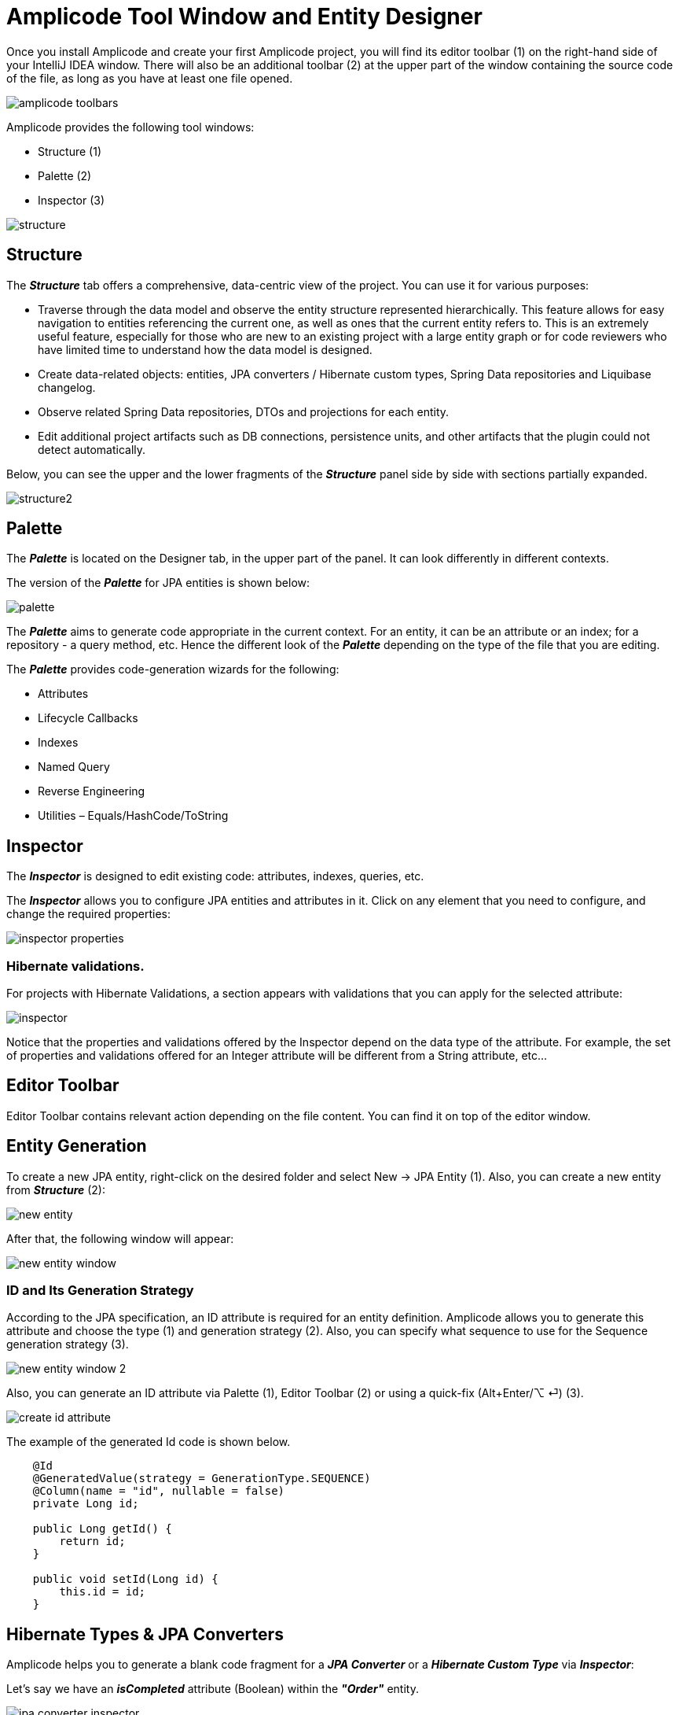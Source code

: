 = Amplicode Tool Window and Entity Designer

Once you install Amplicode and create your first Amplicode project, you will find its editor toolbar (1) on the right-hand side of your IntelliJ IDEA window. There will also be an additional toolbar (2) at the upper part of the window containing the source code of the file, as long as you have at least one file opened.

image::amplicode-toolbars.png[align=center]

Amplicode provides the following tool windows:

 * Structure (1)
 * Palette (2)
 * Inspector (3)

image::structure.png[align=center]

[[structure]]
== Structure
The *_Structure_* tab offers a comprehensive, data-centric view of the project. You can use it for various purposes:

 * Traverse through the data model and observe the entity structure represented hierarchically. This feature allows for easy navigation to entities referencing the current one, as well as ones that the current entity refers to. This is an extremely useful feature, especially for those who are new to an existing project with a large entity graph or for code reviewers who have limited time to understand how the data model is designed.
 * Create data-related objects: entities, JPA converters / Hibernate custom types, Spring Data repositories and Liquibase changelog.
 * Observe related Spring Data repositories, DTOs and projections for each entity.
 * Edit additional project artifacts such as DB connections, persistence units, and other artifacts that the plugin could not detect automatically.

Below, you can see the upper and the lower fragments of the *_Structure_* panel side by side with sections partially expanded.

image::structure2.png[align=center]

[[palette]]
== Palette
The *_Palette_* is located on the Designer tab, in the upper part of the panel. It can look differently in different contexts.

The version of the *_Palette_* for JPA entities is shown below:

image::palette.png[align=center]

The *_Palette_* aims to generate code appropriate in the current context. For an entity, it can be an attribute or an index; for a repository - a query method, etc. Hence the different look of the *_Palette_* depending on the type of the file that you are editing.

The *_Palette_* provides code-generation wizards for the following:

 * Attributes
 * Lifecycle Callbacks
 * Indexes
 * Named Query
 * Reverse Engineering
 * Utilities – Equals/HashCode/ToString

[[inspector]]
== Inspector

The *_Inspector_* is designed to edit existing code: attributes, indexes, queries, etc.

The *_Inspector_* allows you to configure JPA entities and attributes in it. Click on any element that you need to configure, and change the required properties:

image::inspector-properties.png[align=center]

[[hibernate-validations]]
=== Hibernate validations.
For projects with Hibernate Validations, a section appears with validations that you can apply for the selected attribute:

image::inspector.png[align=center]

Notice that the properties and validations offered by the Inspector depend on the data type of the attribute. For example, the set of properties and validations offered for an Integer attribute will be different from a String attribute, etc...

[[editor-toolbar]]
== Editor Toolbar

Editor Toolbar contains relevant action depending on the file content. You can find it on top of the editor window.

[[entity-generation]]
== Entity Generation

To create a new JPA entity, right-click on the desired folder and select New -> JPA Entity (1). Also, you can create a new entity from *_Structure_* (2):

image::new-entity.png[align=center]

After that, the following window will appear:

image::new-entity-window.png[align=center]

[[id-generation]]
=== ID and Its Generation Strategy

According to the JPA specification, an ID attribute is required for an entity definition. Amplicode allows you to generate this attribute and choose the type (1) and generation strategy (2). Also, you can specify what sequence to use for the Sequence generation strategy (3).

image::new-entity-window-2.png[align=center]

Also, you can generate an ID attribute via Palette (1), Editor Toolbar (2) or using a quick-fix (Alt+Enter/⌥ ⏎) (3).

image::create-id-attribute.png[align=center]

The example of the generated Id code is shown below.

[source, java]
----
    @Id
    @GeneratedValue(strategy = GenerationType.SEQUENCE)
    @Column(name = "id", nullable = false)
    private Long id;

    public Long getId() {
        return id;
    }

    public void setId(Long id) {
        this.id = id;
    }
----

[[hibernate-types]]
== Hibernate Types & JPA Converters

Amplicode helps you to generate a blank code fragment for a *_JPA Converter_* or a *_Hibernate Custom Type_* via *_Inspector_*:



Let's say we have an *_isCompleted_* attribute (Boolean) within the *_"Order"_* entity.

image::jpa-converter-inspector.png[align=center]

Put your cursor on this attribute in the code, then click on the *_"Plus"_* pictogram in the Inspector:

image::jpa-converter-inspector-plus.png[align=center]

The following window will appear:

image::create-custom-type.png[align=center]

You can also create it via *_Structure_*. Just click on the "Plus" button and choose *_JPA Converter_* or *_Hibernate Custom Type_*:

image::jpa-converter.png[align=center]

In the Create Custom Type window, you can configure the class name, entity attribute type and database column type.

image::create-jpa-converter.png[align=center]

For JPA Converter you can define whether it will be auto applicable or not.

image::parametrized.png[align=center]

Here is the example of a generated Hibernate Custom Type:

[source, java]
----
package com.company.amplicodedemo.controller;

import org.hibernate.HibernateException;
import org.hibernate.engine.spi.SharedSessionContractImplementor;
import org.hibernate.type.AbstractSingleColumnStandardBasicType;
import org.hibernate.type.descriptor.sql.BitTypeDescriptor;

public class BooleanConverter extends AbstractSingleColumnStandardBasicType<Boolean> {
    public BooleanConverter() {
        super(new BitTypeDescriptor(), new BooleanConverterDescriptor());
    }

    @Override
    public String getName() {
        return "BooleanConverter";
    }

    @Override
    public Object resolve(Object value, SharedSessionContractImplementor session, Object owner, Boolean overridingEager) throws HibernateException {
        return null;
    }

}
----